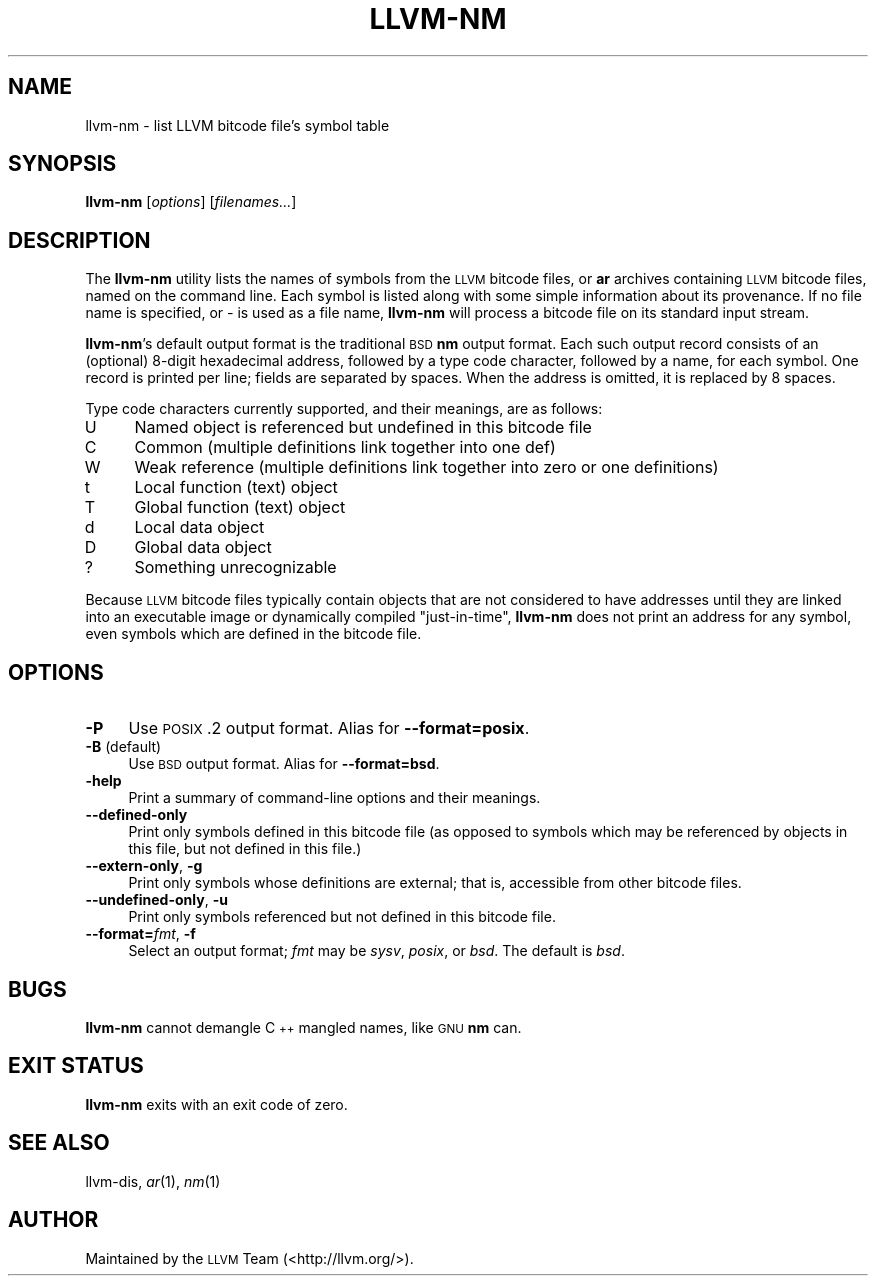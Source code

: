 .\" $FreeBSD$
.\" Automatically generated by Pod::Man 2.23 (Pod::Simple 3.14)
.\"
.\" Standard preamble:
.\" ========================================================================
.de Sp \" Vertical space (when we can't use .PP)
.if t .sp .5v
.if n .sp
..
.de Vb \" Begin verbatim text
.ft CW
.nf
.ne \\$1
..
.de Ve \" End verbatim text
.ft R
.fi
..
.\" Set up some character translations and predefined strings.  \*(-- will
.\" give an unbreakable dash, \*(PI will give pi, \*(L" will give a left
.\" double quote, and \*(R" will give a right double quote.  \*(C+ will
.\" give a nicer C++.  Capital omega is used to do unbreakable dashes and
.\" therefore won't be available.  \*(C` and \*(C' expand to `' in nroff,
.\" nothing in troff, for use with C<>.
.tr \(*W-
.ds C+ C\v'-.1v'\h'-1p'\s-2+\h'-1p'+\s0\v'.1v'\h'-1p'
.ie n \{\
.    ds -- \(*W-
.    ds PI pi
.    if (\n(.H=4u)&(1m=24u) .ds -- \(*W\h'-12u'\(*W\h'-12u'-\" diablo 10 pitch
.    if (\n(.H=4u)&(1m=20u) .ds -- \(*W\h'-12u'\(*W\h'-8u'-\"  diablo 12 pitch
.    ds L" ""
.    ds R" ""
.    ds C` ""
.    ds C' ""
'br\}
.el\{\
.    ds -- \|\(em\|
.    ds PI \(*p
.    ds L" ``
.    ds R" ''
'br\}
.\"
.\" Escape single quotes in literal strings from groff's Unicode transform.
.ie \n(.g .ds Aq \(aq
.el       .ds Aq '
.\"
.\" If the F register is turned on, we'll generate index entries on stderr for
.\" titles (.TH), headers (.SH), subsections (.SS), items (.Ip), and index
.\" entries marked with X<> in POD.  Of course, you'll have to process the
.\" output yourself in some meaningful fashion.
.ie \nF \{\
.    de IX
.    tm Index:\\$1\t\\n%\t"\\$2"
..
.    nr % 0
.    rr F
.\}
.el \{\
.    de IX
..
.\}
.\"
.\" Accent mark definitions (@(#)ms.acc 1.5 88/02/08 SMI; from UCB 4.2).
.\" Fear.  Run.  Save yourself.  No user-serviceable parts.
.    \" fudge factors for nroff and troff
.if n \{\
.    ds #H 0
.    ds #V .8m
.    ds #F .3m
.    ds #[ \f1
.    ds #] \fP
.\}
.if t \{\
.    ds #H ((1u-(\\\\n(.fu%2u))*.13m)
.    ds #V .6m
.    ds #F 0
.    ds #[ \&
.    ds #] \&
.\}
.    \" simple accents for nroff and troff
.if n \{\
.    ds ' \&
.    ds ` \&
.    ds ^ \&
.    ds , \&
.    ds ~ ~
.    ds /
.\}
.if t \{\
.    ds ' \\k:\h'-(\\n(.wu*8/10-\*(#H)'\'\h"|\\n:u"
.    ds ` \\k:\h'-(\\n(.wu*8/10-\*(#H)'\`\h'|\\n:u'
.    ds ^ \\k:\h'-(\\n(.wu*10/11-\*(#H)'^\h'|\\n:u'
.    ds , \\k:\h'-(\\n(.wu*8/10)',\h'|\\n:u'
.    ds ~ \\k:\h'-(\\n(.wu-\*(#H-.1m)'~\h'|\\n:u'
.    ds / \\k:\h'-(\\n(.wu*8/10-\*(#H)'\z\(sl\h'|\\n:u'
.\}
.    \" troff and (daisy-wheel) nroff accents
.ds : \\k:\h'-(\\n(.wu*8/10-\*(#H+.1m+\*(#F)'\v'-\*(#V'\z.\h'.2m+\*(#F'.\h'|\\n:u'\v'\*(#V'
.ds 8 \h'\*(#H'\(*b\h'-\*(#H'
.ds o \\k:\h'-(\\n(.wu+\w'\(de'u-\*(#H)/2u'\v'-.3n'\*(#[\z\(de\v'.3n'\h'|\\n:u'\*(#]
.ds d- \h'\*(#H'\(pd\h'-\w'~'u'\v'-.25m'\f2\(hy\fP\v'.25m'\h'-\*(#H'
.ds D- D\\k:\h'-\w'D'u'\v'-.11m'\z\(hy\v'.11m'\h'|\\n:u'
.ds th \*(#[\v'.3m'\s+1I\s-1\v'-.3m'\h'-(\w'I'u*2/3)'\s-1o\s+1\*(#]
.ds Th \*(#[\s+2I\s-2\h'-\w'I'u*3/5'\v'-.3m'o\v'.3m'\*(#]
.ds ae a\h'-(\w'a'u*4/10)'e
.ds Ae A\h'-(\w'A'u*4/10)'E
.    \" corrections for vroff
.if v .ds ~ \\k:\h'-(\\n(.wu*9/10-\*(#H)'\s-2\u~\d\s+2\h'|\\n:u'
.if v .ds ^ \\k:\h'-(\\n(.wu*10/11-\*(#H)'\v'-.4m'^\v'.4m'\h'|\\n:u'
.    \" for low resolution devices (crt and lpr)
.if \n(.H>23 .if \n(.V>19 \
\{\
.    ds : e
.    ds 8 ss
.    ds o a
.    ds d- d\h'-1'\(ga
.    ds D- D\h'-1'\(hy
.    ds th \o'bp'
.    ds Th \o'LP'
.    ds ae ae
.    ds Ae AE
.\}
.rm #[ #] #H #V #F C
.\" ========================================================================
.\"
.IX Title "LLVM-NM 1"
.TH LLVM-NM 1 "2011-10-17" "LLVM 3.0" "LLVM Command Guide"
.\" For nroff, turn off justification.  Always turn off hyphenation; it makes
.\" way too many mistakes in technical documents.
.if n .ad l
.nh
.SH "NAME"
llvm\-nm \- list LLVM bitcode file's symbol table
.SH "SYNOPSIS"
.IX Header "SYNOPSIS"
\&\fBllvm-nm\fR [\fIoptions\fR] [\fIfilenames...\fR]
.SH "DESCRIPTION"
.IX Header "DESCRIPTION"
The \fBllvm-nm\fR utility lists the names of symbols from the \s-1LLVM\s0 bitcode files,
or \fBar\fR archives containing \s-1LLVM\s0 bitcode files, named on the command line.
Each symbol is listed along with some simple information about its provenance.
If no file name is specified, or \fI\-\fR is used as a file name, \fBllvm-nm\fR will
process a bitcode file on its standard input stream.
.PP
\&\fBllvm-nm\fR's default output format is the traditional \s-1BSD\s0 \fBnm\fR output format.
Each such output record consists of an (optional) 8\-digit hexadecimal address,
followed by a type code character, followed by a name, for each symbol. One
record is printed per line; fields are separated by spaces. When the address is
omitted, it is replaced by 8 spaces.
.PP
Type code characters currently supported, and their meanings, are as follows:
.IP "U" 4
.IX Item "U"
Named object is referenced but undefined in this bitcode file
.IP "C" 4
.IX Item "C"
Common (multiple definitions link together into one def)
.IP "W" 4
.IX Item "W"
Weak reference (multiple definitions link together into zero or one definitions)
.IP "t" 4
.IX Item "t"
Local function (text) object
.IP "T" 4
.IX Item "T"
Global function (text) object
.IP "d" 4
.IX Item "d"
Local data object
.IP "D" 4
.IX Item "D"
Global data object
.IP "?" 4
Something unrecognizable
.PP
Because \s-1LLVM\s0 bitcode files typically contain objects that are not considered to
have addresses until they are linked into an executable image or dynamically
compiled \*(L"just-in-time\*(R", \fBllvm-nm\fR does not print an address for any symbol,
even symbols which are defined in the bitcode file.
.SH "OPTIONS"
.IX Header "OPTIONS"
.IP "\fB\-P\fR" 4
.IX Item "-P"
Use \s-1POSIX\s0.2 output format. Alias for \fB\-\-format=posix\fR.
.IP "\fB\-B\fR    (default)" 4
.IX Item "-B    (default)"
Use \s-1BSD\s0 output format. Alias for \fB\-\-format=bsd\fR.
.IP "\fB\-help\fR" 4
.IX Item "-help"
Print a summary of command-line options and their meanings.
.IP "\fB\-\-defined\-only\fR" 4
.IX Item "--defined-only"
Print only symbols defined in this bitcode file (as opposed to
symbols which may be referenced by objects in this file, but not
defined in this file.)
.IP "\fB\-\-extern\-only\fR, \fB\-g\fR" 4
.IX Item "--extern-only, -g"
Print only symbols whose definitions are external; that is, accessible
from other bitcode files.
.IP "\fB\-\-undefined\-only\fR, \fB\-u\fR" 4
.IX Item "--undefined-only, -u"
Print only symbols referenced but not defined in this bitcode file.
.IP "\fB\-\-format=\fR\fIfmt\fR, \fB\-f\fR" 4
.IX Item "--format=fmt, -f"
Select an output format; \fIfmt\fR may be \fIsysv\fR, \fIposix\fR, or \fIbsd\fR. The
default is \fIbsd\fR.
.SH "BUGS"
.IX Header "BUGS"
\&\fBllvm-nm\fR cannot demangle \*(C+ mangled names, like \s-1GNU\s0 \fBnm\fR can.
.SH "EXIT STATUS"
.IX Header "EXIT STATUS"
\&\fBllvm-nm\fR exits with an exit code of zero.
.SH "SEE ALSO"
.IX Header "SEE ALSO"
llvm-dis, \fIar\fR\|(1), \fInm\fR\|(1)
.SH "AUTHOR"
.IX Header "AUTHOR"
Maintained by the \s-1LLVM\s0 Team (<http://llvm.org/>).
